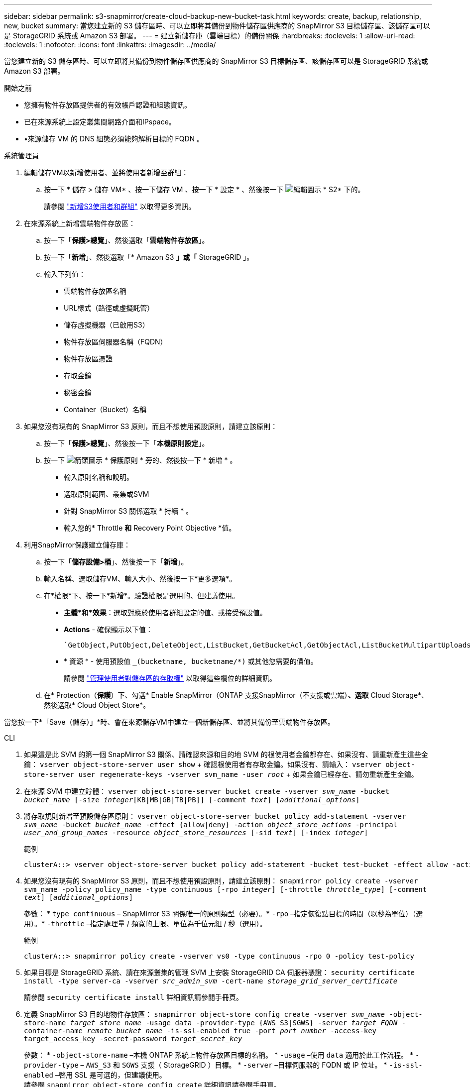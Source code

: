 ---
sidebar: sidebar 
permalink: s3-snapmirror/create-cloud-backup-new-bucket-task.html 
keywords: create, backup, relationship, new, bucket 
summary: 當您建立新的 S3 儲存區時、可以立即將其備份到物件儲存區供應商的 SnapMirror S3 目標儲存區、該儲存區可以是 StorageGRID 系統或 Amazon S3 部署。 
---
= 建立新儲存庫（雲端目標）的備份關係
:hardbreaks:
:toclevels: 1
:allow-uri-read: 
:toclevels: 1
:nofooter: 
:icons: font
:linkattrs: 
:imagesdir: ../media/


[role="lead"]
當您建立新的 S3 儲存區時、可以立即將其備份到物件儲存區供應商的 SnapMirror S3 目標儲存區、該儲存區可以是 StorageGRID 系統或 Amazon S3 部署。

.開始之前
* 您擁有物件存放區提供者的有效帳戶認證和組態資訊。
* 已在來源系統上設定叢集間網路介面和IPspace。
* •來源儲存 VM 的 DNS 組態必須能夠解析目標的 FQDN 。


[role="tabbed-block"]
====
.系統管理員
--
. 編輯儲存VM以新增使用者、並將使用者新增至群組：
+
.. 按一下 * 儲存 > 儲存 VM* 、按一下儲存 VM 、按一下 * 設定 * 、然後按一下 image:icon_pencil.gif["編輯圖示"] * S2* 下的。
+
請參閱 link:../task_object_provision_add_s3_users_groups.html["新增S3使用者和群組"] 以取得更多資訊。



. 在來源系統上新增雲端物件存放區：
+
.. 按一下「*保護>總覽*」、然後選取「*雲端物件存放區*」。
.. 按一下「*新增*」、然後選取「* Amazon S3 *」或「* StorageGRID 」。
.. 輸入下列值：
+
*** 雲端物件存放區名稱
*** URL樣式（路徑或虛擬託管）
*** 儲存虛擬機器（已啟用S3）
*** 物件存放區伺服器名稱（FQDN）
*** 物件存放區憑證
*** 存取金鑰
*** 秘密金鑰
*** Container（Bucket）名稱




. 如果您沒有現有的 SnapMirror S3 原則，而且不想使用預設原則，請建立該原則：
+
.. 按一下「*保護>總覽*」、然後按一下「*本機原則設定*」。
.. 按一下 image:../media/icon_arrow.gif["箭頭圖示"] * 保護原則 * 旁的、然後按一下 * 新增 * 。
+
*** 輸入原則名稱和說明。
*** 選取原則範圍、叢集或SVM
*** 針對 SnapMirror S3 關係選取 * 持續 * 。
*** 輸入您的* Throttle *和* Recovery Point Objective *值。




. 利用SnapMirror保護建立儲存庫：
+
.. 按一下「*儲存設備>桶*」、然後按一下「*新增*」。
.. 輸入名稱、選取儲存VM、輸入大小、然後按一下*更多選項*。
.. 在*權限*下、按一下*新增*。驗證權限是選用的、但建議使用。
+
*** *主體*和*效果*：選取對應於使用者群組設定的值、或接受預設值。
*** *Actions* - 確保顯示以下值：
+
[listing]
----
`GetObject,PutObject,DeleteObject,ListBucket,GetBucketAcl,GetObjectAcl,ListBucketMultipartUploads,ListMultipartUploadParts`
----
*** * 資源 * - 使用預設值 `_(bucketname, bucketname/*)` 或其他您需要的價值。
+
請參閱 link:../task_object_provision_manage_bucket_access.html["管理使用者對儲存區的存取權"] 以取得這些欄位的詳細資訊。



.. 在* Protection（*保護*）下、勾選* Enable SnapMirror（ONTAP 支援SnapMirror（不支援或雲端）*、選取* Cloud Storage*、然後選取* Cloud Object Store*。




當您按一下*「Save（儲存）」*時、會在來源儲存VM中建立一個新儲存區、並將其備份至雲端物件存放區。

--
.CLI
--
. 如果這是此 SVM 的第一個 SnapMirror S3 關係、請確認來源和目的地 SVM 的根使用者金鑰都存在、如果沒有、請重新產生這些金鑰：
`vserver object-store-server user show` + 確認根使用者有存取金鑰。如果沒有、請輸入：
`vserver object-store-server user regenerate-keys -vserver svm_name -user _root_` + 如果金鑰已經存在、請勿重新產生金鑰。
. 在來源 SVM 中建立貯體：
`vserver object-store-server bucket create -vserver _svm_name_ -bucket _bucket_name_ [-size _integer_[KB|MB|GB|TB|PB]] [-comment _text_] [_additional_options_]`
. 將存取規則新增至預設儲存區原則：
`vserver object-store-server bucket policy add-statement -vserver _svm_name_ -bucket _bucket_name_ -effect {allow|deny} -action _object_store_actions_ -principal _user_and_group_names_ -resource _object_store_resources_ [-sid _text_] [-index _integer_]`
+
.範例
[listing]
----
clusterA::> vserver object-store-server bucket policy add-statement -bucket test-bucket -effect allow -action GetObject,PutObject,DeleteObject,ListBucket,GetBucketAcl,GetObjectAcl,ListBucketMultipartUploads,ListMultipartUploadParts -principal - -resource test-bucket, test-bucket /*
----
. 如果您沒有現有的 SnapMirror S3 原則，而且不想使用預設原則，請建立該原則：
`snapmirror policy create -vserver svm_name -policy policy_name -type continuous [-rpo _integer_] [-throttle _throttle_type_] [-comment _text_] [_additional_options_]`
+
參數： * `type continuous` – SnapMirror S3 關係唯一的原則類型（必要）。* `-rpo` –指定恢復點目標的時間（以秒為單位）（選用）。* `-throttle` –指定處理量 / 頻寬的上限、單位為千位元組 / 秒（選用）。

+
.範例
[listing]
----
clusterA::> snapmirror policy create -vserver vs0 -type continuous -rpo 0 -policy test-policy
----
. 如果目標是 StorageGRID 系統、請在來源叢集的管理 SVM 上安裝 StorageGRID CA 伺服器憑證：
`security certificate install -type server-ca -vserver _src_admin_svm_ -cert-name _storage_grid_server_certificate_`
+
請參閱 `security certificate install` 詳細資訊請參閱手冊頁。

. 定義 SnapMirror S3 目的地物件存放區：
`snapmirror object-store config create -vserver _svm_name_ -object-store-name _target_store_name_ -usage data -provider-type {AWS_S3|SGWS} -server _target_FQDN_ -container-name _remote_bucket_name_ -is-ssl-enabled true -port _port_number_ -access-key target_access_key -secret-password _target_secret_key_`
+
參數：
* `-object-store-name` –本機 ONTAP 系統上物件存放區目標的名稱。
* `-usage` –使用 `data` 適用於此工作流程。
* `-provider-type` – `AWS_S3` 和 `SGWS` 支援（ StorageGRID ）目標。
* `-server` –目標伺服器的 FQDN 或 IP 位址。
* `-is-ssl-enabled` –啓用 SSL 是可選的，但建議使用。
 +
請參閱 `snapmirror object-store config create` 詳細資訊請參閱手冊頁。

+
.範例
[listing]
----
src_cluster::> snapmirror object-store config create -vserver vs0 -object-store-name sgws-store -usage data -provider-type SGWS -server sgws.example.com -container-name target-test-bucket -is-ssl-enabled true -port 443 -access-key abc123 -secret-password xyz890
----
. 建立 SnapMirror S3 關係：
`snapmirror create -source-path _svm_name_:/bucket/_bucket_name_ -destination-path _object_store_name_:/objstore -policy _policy_name_`
+
參數：
* `-destination-path` - 您在上一個步驟中建立的物件存放區名稱和固定值 `objstore`。
  +
您可以使用所建立的原則、或接受預設值。

+
.範例
[listing]
----
src_cluster::> snapmirror create -source-path vs0:/bucket/test-bucket -destination-path sgws-store:/objstore -policy test-policy
----
. 驗證鏡射是否為作用中：
`snapmirror show -policy-type continuous -fields status`


--
====